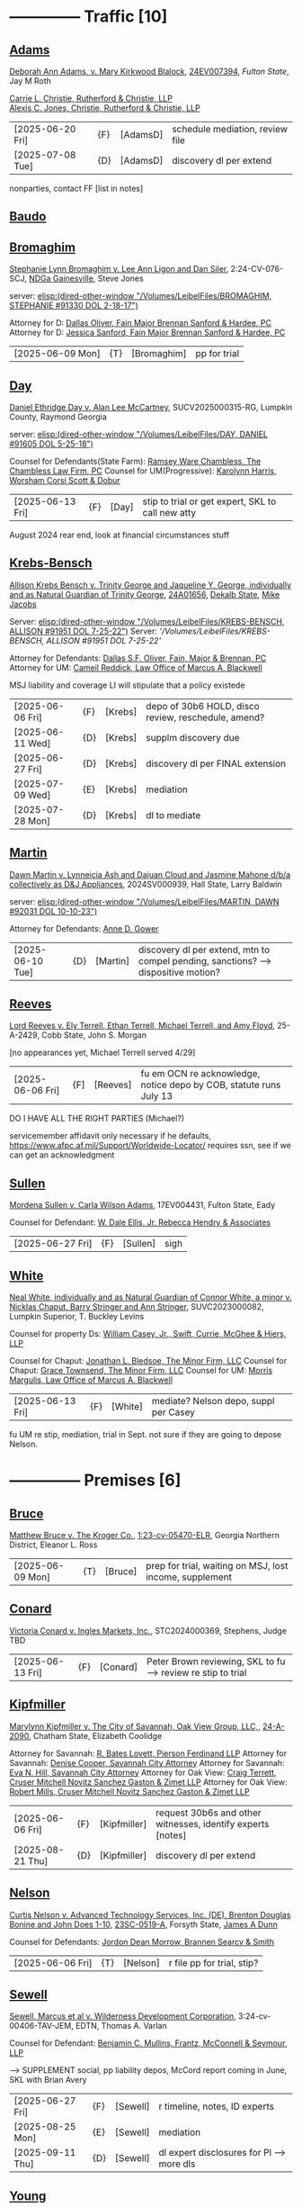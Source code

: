 * headers                                                          :noexport:
#+OPTIONS: toc:nil num:nil H:2 title:nil tags:nil
#+OPTIONS: broken-links:t    ; Ignore broken links
#+OPTIONS: broken-links:mark ; Mark broken links
# HTML style sheet for print CSS. Solarized stylsheet fallback at http://thomasf.github.io/solarized-css/solarized-dark.min.css
#+HTML_HEAD:<link rel="stylesheet" type="text/css" href="css/print-style.css"/>
#+OPTIONS: html-style:nil
#+STARTUP: nofold
#+STARTUP: hideblocks
@@html:<div style="color: blue; font-size: 24px;">Leibel Law Case Status</div>@@
* -------------- Traffic [10]
** [[denote:20240830T130931][Adams]]

[[https://leibel.filevineapp.com/#/project/991037798/calendar/list/2024/12/307394][Deborah Ann Adams, v. Mary Kirkwood Blalock]], [[https://researchga.tylerhost.net/CourtRecordsSearch/#!/case/c807eeabe7085dbeacd6c38c42fca974][24EV007394]], [["https://fultonstate.org/][Fulton State]], Jay M Roth

[[https://www.gabar.org/member-directory/?id=DAD946C89B915C4348327FF364872C6E][Carrie L. Christie, Rutherford & Christie, LLP]]\\
[[https://www.gabar.org/member-directory/?id=8A8954095C2B57D40C6325B2618EDF5B][Alexis C. Jones, Christie, Rutherford & Christie, LLP]]

| [2025-06-20 Fri] | {F}  | [AdamsD] | schedule mediation, review file |
| [2025-07-08 Tue] | {D} | [AdamsD] | discovery dl per extend       |

nonparties, contact FF [list in notes]

** [[denote:20250605T081054][Baudo]]



** [[denote:20231229T092133][Bromaghim]]

[[https://leibel.filevineapp.com/#/project/990515833/calendar/list/2025/2/4][Stephanie Lynn Bromaghim v. Lee Ann Ligon and Dan Siler]], 2:24-CV-076-SCJ, [[https://www.gand.uscourts.gov/court-info/court-locations/gainesville][NDGa Gainesville]], Steve Jones

server: [[elisp:(dired-other-window "/Volumes/LeibelFiles/BROMAGHIM, STEPHANIE  #91330  DOL 2-18-17")]]

Attorney for D: [[https://www.gabar.org/member-directory/?id=C814D15276133F86E0BD83BA7C578EC7][Dallas Oliver, Fain Major Brennan Sanford & Hardee, PC]]\\
Attorney for D: [[https://www.gabar.org/member-directory/?id=E5505FBED4D2F8897D3C665E4B2C2B6A][Jessica Sanford, Fain Major Brennan Sanford & Hardee, PC]]

| [2025-06-09 Mon] | {T} | [Bromaghim] | pp for trial |

** [[denote:20240416T094516][Day]]

[[https://leibel.filevineapp.com/#/project/990516497/calendar/list/2024/12/30][Daniel Ethridge Day v. Alan Lee McCartney]], SUCV2025000315-RG, Lumpkin County, Raymond Georgia

server: [[elisp:(dired-other-window "/Volumes/LeibelFiles/DAY, DANIEL #91605 DOL 5-25-18")]]

Counsel for Defendants(State Farm): [[https://www.gabar.org/member-directory/?id=3EB6D03F841B8C1FABF136A22435732F][Ramsey Ware Chambless, The Chambless Law Firm, PC]]
Counsel for UM(Progressive): [[https://www.gabar.org/member-directory/?id=216764E51F55C50EC50D57CAC113A3D7][Karolynn Harris, Worsham Corsi Scott & Dobur]]

| [2025-06-13 Fri] | {F} | [Day] | stip to trial or get expert, SKL to call new atty |

August 2024 rear end, look at financial circumstances stuff

** [[denote:20240312T113933][Krebs-Bensch]]

[[https://leibel.filevineapp.com/#/project/990415089/calendar/list/2025/2/6][Allison Krebs Bensch v. Trinity George and Jaqueline Y. George, individually and as Natural Guardian of Trinity George]], [[https://researchga.tylerhost.net/CourtRecordsSearch/#!/case/6e0a1c175ea5564e93d53f2537c09357][24A01656]], [[https://dekalbstatecourt.net/][Dekalb State]], [[https://dekalbstatecourt.net/division-a/division-a-judges/judge-mike-jacobs-division-a-5/][Mike Jacobs]]

Server: [[elisp:(dired-other-window "/Volumes/LeibelFiles/KREBS-BENSCH, ALLISON #91951 DOL 7-25-22")]]
Server: [['/Volumes/LeibelFiles/KREBS-BENSCH, ALLISON #91951 DOL 7-25-22']]

Attorney for Defendants: [[https://www.gabar.org/member-directory/?id=C814D15276133F86E0BD83BA7C578EC7][Dallas S.F. Oliver, Fain, Major & Brennan, PC]]\\
Attorney for UM: [[https://www.gabar.org/member-directory/?id=50CCE3989851B341D19E51CCFBF3689A][Cameil Reddick, Law Office of Marcus A. Blackwell]]

MSJ liability and coverage
LI will stipulate that a policy existede

| [2025-06-06 Fri] | {F} | [Krebs] | depo of 30b6 HOLD, disco review, reschedule, amend? |
| [2025-06-11 Wed] | {D} | [Krebs] | supplm discovery due                                |
| [2025-06-27 Fri] | {D} | [Krebs] | discovery dl per FINAL extension                    |
| [2025-07-09 Wed] | {E} | [Krebs] | mediation                                           |
| [2025-07-28 Mon] | {D} | [Krebs] | dl to mediate                                       |

** [[denote:20240528T110056][Martin]]

[[https://leibel.filevineapp.com/#/project/991716232/calendar/list/2025/1/31][Dawn Martin v. Lynneicia Ash and Dajuan Cloud and Jasmine Mahone d/b/a collectively as D&J Appliances]], 2024SV000939, Hall State, Larry Baldwin

server: [[elisp:(dired-other-window "/Volumes/LeibelFiles/MARTIN, DAWN #92031 DOL 10-10-23")]]

Attorney for Defendants: [[https://www.gabar.org/member-directory/?id=F95E177D22659DC6887DD3B5DE2BA549][Anne D. Gower]]

| [2025-06-10 Tue] | {D} | [Martin] | discovery dl per extend, mtn to compel pending, sanctions? --> dispositive motion? |

** [[denote:20250519T112114][Reeves]]

[[https://leibel.filevineapp.com/#/project/991510203/calendar/list/2025/5/19][Lord Reeves v. Ely Terrell, Ethan Terrell, Michael Terrell, and Amy Floyd]], 25-A-2429, Cobb State, John S. Morgan

[no appearances yet, Michael Terrell served 4/29]

| [2025-06-06 Fri] | {F] | [Reeves] | fu em OCN re acknowledge, notice depo by COB, statute runs July 13 |

DO I HAVE ALL THE RIGHT PARTIES (Michael?)

servicemember affidavit only necessary if he defaults, https://www.afpc.af.mil/Support/Worldwide-Locator/ requires ssn, see if we can get an acknowledgment

** [[denote:20240522T135857][Sullen]]

[[https://leibel.filevineapp.com/#/project/990515949/calendar/list/2025/4/3][Mordena Sullen v. Carla Wilson Adams]], 17EV004431, Fulton State, Eady

Counsel for Defendant: [[https://www.gabar.org/member-directory/?id=E4E7606AE12827CA68747D90E2C5E4B1][W. Dale Ellis, Jr. Rebecca Hendry & Associates]]

| [2025-06-27 Fri] | {F} | [Sullen] | sigh |

** [[denote:20240514T121105][White]]

[[https://leibel.filevineapp.com/#/project/990515879/calendar/list/2025/2/14][Neal White, individually and as Natural Guardian of Connor White, a minor v. Nicklas Chaput, Barry Stringer and Ann Stringer]], SUVC2023000082, Lumpkin Superior, T. Buckley Levins

# Counsel for RRG: [[https://www.gabar.org/MemberSearchDetail.cfm?ID=MDIwNzY1][Adam L. Appel, Dermer Appel Ruder, LLC]] 
Counsel for property Ds: [[https://www.gabar.org/member-directory/?id=AB0B2B01E3F21143EB561BE5BC8FE322][William Casey, Jr., Swift, Currie, McGhee & Hiers, LLP]]
# Counsel for property Ds: -NOT IN THE BAR DIRECTORY-(Lane Kublanow, Swift, Currie, McGhee & Hiers, LLP)
Counsel for Chaput: [[https://www.gabar.org/member-directory/?id=9289AF1D273FCC004558E0B96C435A95][Jonathan L. Bledsoe, The Minor Firm, LLC]]
Counsel for Chaput: [[https://www.gabar.org/member-directory/?id=356B8422031D72301CDD25AC2ABC87F7][Grace Townsend, The Minor Firm, LLC]]
Counsel for UM: [[https://www.gabar.org/member-directory/?id=E2F7A6DB49C0100B68A86643DA905A44][Morris Margulis, Law Office of Marcus A. Blackwell]]

| [2025-06-13 Fri] | {F} | [White] | mediate? Nelson depo, suppl per Casey |

fu UM re stip, mediation, trial in Sept. not sure if they are going to depose Nelson.

* -------------- Premises [6]
** [[denote:20230524T144740][Bruce]]

[[https://leibel.filevineapp.com/#/project/990515965/custom/casesummary990000988][Matthew Bruce v. The Kroger Co.]], [[https://ecf.gand.uscourts.gov/cgi-bin/iquery.pl?183017581859587-L_1_0-0-323097][1:23-cv-05470-ELR]], Georgia Northern District, Eleanor L. Ross

| [2025-06-09 Mon] | {T} | [Bruce] | prep for trial, waiting on MSJ, lost income, supplement |

** [[denote:20240409T133728][Conard]]

[[https://leibel.filevineapp.com/#/project/990515978/custom/casesummary990000988][Victoria Conard v. Ingles Markets, Inc.]], STC2024000369, Stephens, Judge TBD

| [2025-06-13 Fri] | {F} | [Conard] | Peter Brown reviewing, SKL to fu --> review re stip to trial |

** [[denote:20240514T090408][Kipfmiller]]

[[https://leibel.filevineapp.com/#/project/991005339/calendar/list/2025/2/7][Marylynn Kipfmiller v. The City of Savannah, Oak View Group, LLC,]], [[https://peachcourt.com/MyCases][24-A-2090]], Chatham State, Elizabeth Coolidge

Attorney for Savannah: [[https://www.gabar.org/member-directory/?id=78799DEAB017E3B80475F4854A4A7A4B][R. Bates Lovett, Pierson Ferdinand LLP]]
Attorney for Savannah: [[https://www.gabar.org/member-directory/?id=A5A50B6509ACAD75AC191AB571C0C84B][Denise Cooper, Savannah City Attorney]]
Attorney for Savannah: [[https://www.gabar.org/member-directory/?id=20AF99CBEA09160FEE5EC2833D06305F][Eva N. Hill, Savannah City Attorney]]
Attorney for Oak View: [[https://www.gabar.org/member-directory/?id=37008CB76EDC3A0DC48DFB1C0C1693C1][Craig Terrett, Cruser Mitchell Novitz Sanchez Gaston & Zimet LLP]]
Attorney for Oak View: [[https://www.gabar.org/member-directory/?id=7FD345AECEA1D06017CABB382D850D77][Robert Mills, Cruser Mitchell Novitz Sanchez Gaston & Zimet LLP]]

| [2025-06-06 Fri] | {F} | [Kipfmiller] | request 30b6s and other witnesses, identify experts [notes] |
| [2025-08-21 Thu] | {D} | [Kipfmiller] | discovery dl per extend                                     |

** [[denote:20240417T151048][Nelson]]

[[https://leibel.filevineapp.com/#/project/990899130/calendar/list/2025/4/2][Curtis Nelson v. Advanced Technology Services, Inc. (DE), Brenton Douglas Bonine and John Does 1-10]], [[https://peachcourt.com/MyCases][23SC-0519-A]], Forsyth State, [[https://www.forsythclerk.com/CourtsAndJudges/JudgeJamesDunn.aspx][James A Dunn]]

Counsel for Defendants: [[https://www.gabar.org/MemberSearchDetail.cfm?ID=NTI1NDkw][Jordon Dean Morrow, Brannen Searcy & Smith]]

| [2025-06-06 Fri] | {T} | [Nelson] | r file pp for trial, stip? |

** [[denote:20240418T092418][Sewell]]

[[https://leibel.filevineapp.com/#/project/990515878/custom/casesummary990000988][Sewell, Marcus et al v. Wilderness Development Corporation]], 3:24-cv-00406-TAV-JEM, EDTN, Thomas A. Varlan

Counsel for Defendant: [[https://fmsllp.com/attorneys/mullins/][Benjamin C. Mullins, Frantz, McConnell & Seymour, LLP]]

--> SUPPLEMENT social, pp liability depos, McCord report coming in June, SKL with Brian Avery 

| [2025-06-27 Fri] | {F} | [Sewell] | r timeline, notes, ID experts             |
| [2025-08-25 Mon] | {E} | [Sewell] | mediation                                 |
| [2025-09-11 Thu] | {D} | [Sewell] | dl expert disclosures for Pl --> more dls |

** [[denote:20240514T134729][Young]]
[[https://leibel.filevineapp.com/#/project/991735117/calendar/list/2025/1/31][Vicky Young v. T-Mobile USA, Inc., Caliber 1 Construction, Inc., Atlanta Flooring Design Centers, Inc., ASE Flooring LLC,  and John Doe 1]], 24-C-07683-S1, Gwinnett State, Emily Brantley

Atty for T-Mobile: [[https://www.gabar.org/member-directory/?id=D503BB29152E614CF8BDE0AD7F893096][Matthew S. Knoop, Polsinelli PC]]
Atty for Atlanta Flooring: [[https://www.gabar.org/member-directory/?id=708DCE518C1AC72B574E695CE74FD7A1][Christopher J. Watkins, Hall Booth Smith PC]]
Atty for Atlanta Flooring: [[https://www.gabar.org/member-directory/?id=C9446F2372B9E29C1186BE94557F1427][William J. Barillas, Hall Booth Smith PC]]
Atty for Caliber 1: [[https://www.gabar.org/member-directory/?id=690D96B16948FA7B7ECE1EBD41CE069C][Mark D. Lefkow, Esq., Copeland, Stair, Valz & Lovell, LLP]]
Atty for Caliber 1: [[https://www.gabar.org/member-directory/?id=7410FA515970ABB6185A917B6BE4D547][Xiaoya Zhu, Esq., Copeland, Stair, Valz & Lovell, LLP]]

Pamela Bispo da Silva
Associate
d: 404.221.2261 | f: 404.523.2345
pbispodasilva@csvl.law (tagging in for Zhu)

17 and 19 June for Atlanta Flooring
waiting on Ace
20000 or 30000 or more if others are putting money on it
not a 2-3x specials case, need to contribute

| [2025-06-16 Mon] | {F} | [Young] | pp depos --> figure out experts, mediate              |
| [2025-06-17 Tue] | {E}  | [Young] | depositions                                           |
| [2025-06-18 Wed] | {E}  | [Young] | depositions                                           |
| [2025-08-01 Fri] | {D} | [Young] | close of discovery per FINAL CMO, dl to disclose experts [none yet] |
| [2025-09-01 Mon] | {D} | [Young] | dl for rebuttal witnesses                                           |
| [2025-09-15 Mon] | {D} | [Young] | dl for mediation                                                    |
| [2025-10-01 Wed] | {D} | [Young] | dl for motions, PTO, MIL, objxn to disco                            |

* -------------- Medmal [4]
** [[denote:20240920T111836][Holderfield]]

[[https://leibel.filevineapp.com/#/project/991737271/calendar/list/2025/2/24][Rickie Alan Holderfield v.Dennis Wang, M.D., Julio Bimbela, R.N., Northeast Georgia, Medical Center, Inc., and Georgia Emergency Department Services, P.C]], 2024SV001333, Hall State, Kelley M. Robertson

Attorney for NGMC and Bimbela: [[https://www.gabar.org/member-directory/?id=3A9AA14E9AE30A57A39115FC60564209][Kristin L. Pierson, Bendin, Sumrall & Ladner, LLC]]
Attorney for GEDS and Wang: [[https://www.gabar.org/member-directory/?id=28837ACB4CED7D4A6CF05C97CD3ACB3D][David Mackenzie, Huff, Powell & Bailey, LLC]]

| [2025-06-24 Tue] | {D} | [Holderfield] | disco dl per extend --> EMTALA waiting CMS, joint and several? |

** [[denote:20240429T083730][Moye]]

[[https://leibel.filevineapp.com/#/project/990516069/calendar/list/2025/2/7][Sheria Moye v. Kimberly Stanley, Monitoring Concepts Neuro, LLC, and US IOM, LLC]], 21A04921, Dekalb State, Kimberly Alexander

Counsel for Stanley, Dickson and monitoring entities: [[https://gabar.reliaguide.com/lawyer/30303-GA-Terrell-Benton-263119][Terrell W. Benton, III, Hall Booth Smith, PC]]
Counsel for Stanley, Dickson and monitoring entities: [[https://gabar.reliaguide.com/lawyer/30303-GA-Sheila-Kazemian-281971][Sheila K. Kazemian, Hall Booth Smith, PC]]

| [2025-09-01 Mon] | {F} | [Moye] | fu pretrial, PTO, trial Jan 12 |

** [[denote:20250403T150013][Murray]]

[[https://leibel.filevineapp.com/#/project/991833998/calendar/list/2025/4/3][Brooke Nichole Murray and Edward J. Murray III, individually and as natural guardians of Coen Elliot Murray, a minor, v. Nada Megally, MD and Modern Obstetrics & Gynecology of North Atlanta, PC]], 24EV005687, Fulton State, Myra Dixon

Attorney for Defendants: [[https://www.gabar.org/member-directory/?id=B432E35C2D57028E99130BC9C1CC4394][Jacob H. Raehn, MMPO Defense at MagMutual]]
Attorney for Defendants: [[https://www.gabar.org/member-directory/?id=4AB1AFA1C78947E587F44447EF0FF2A1][Megan Patterson, MMPO Defense at MagMutual]]

| [2025-06-12 Thu] | {T} | [Murray] | review file re status, discovery closed |

** [[denote:20250404T131648][Willis]]

[[https://leibel.filevineapp.com/#/project/990899474/calendar/list/2025/4/4][Regina Michelle Willis and Darin Willis, individually and as Wrongful Death Claimants in relation to Oliver Duncan Willis, a Deceased Minor, v. Northeast Georgia Medical Center, Inc., Longstreet Clinic, P.C., and Amanda Turner Driskell, CNM]], 2024SV000669, Hall State, Kelley M. Robertson

| [2025-06-13 Fri] | {F} | [Willis] | status |

* -------------- Settlement or Judgment Pending [2]
** [[denote:20240318T150448][Newman]]

[[https://leibel.filevineapp.com/#/project/990516226/custom/casesummary990000988][Daniel Allen Newman v. Kurt Rohan Panton, Humble Leaderology, LLC, and Chick-fil-A, Inc.]], [[https://researchga.tylerhost.net/CourtRecordsSearch/#!/case/47608944336a506b839596f016488104][23EV007755]], Fulton State, Diane Besson

Counsel for Chik-fil-A: [[https://www.gabar.org/member-directory/?id=E1E3DF914309E098B41E36928DC751AD][Brooke Voelzke, Nicolson Law Group]]
Counsel for Panton and HL: [[https://www.gabar.org/member-directory/?id=537478992BF89CEA31FB26C808D4F0DB][Walter McClelland, Freeman Mathis & Gary LLP]]
Counsel for Panton and HL: [[https://www.gabar.org/member-directory/?id=95C312B8198C8086D89B25E05B4F21F1][James Scarbrough, Freeman Mathis & Gary LLP]]
# Counsel for State Farm: [[https://www.gabar.org/MemberSearchDetail.cfm?ID=NTg4NzUz][Daniel C. Prout, Jr., Waldon Adelman Castilla McNamara & Prout]] OUT
# Counsel for State Farm: [[https://www.gabar.org/MemberSearchDetail.cfm?ID=NjgxMTM3][Ryan E. Brightman, Waldon Adelman Castilla McNamara & Prout]] OUT

| SETTLED |

** [[denote:20240312T104552][Smith]]

[["https://leibel.filevineapp.com/#/project/990583973/custom/casesummary990000988][Wanda Smith and Leslie Smith v. Tracy Pagliara, Payton Allen Johnson, Williams Industrial Services Group, Inc., Williams Industrial Services Group, LLC, and Williams Industrial Services]], [[https://researchga.tylerhost.net/CourtRecordsSearch/#!/cases][24EV000284]], Fulton State, John Mather


Attorney for Pagliara et al: [[https://www.gabar.org/member-directory/?id=65F30539E6D3A0F8EE9123155D7A25E1][R. Scott Masterson, Lewis Brisbois Bisgaard & Smith LLP]]\\
Attorney for Pagliara et al: [[https://www.gabar.org/member-directory/?id=633B752DFE8F88138A28147B29BCF20A][Paul R. Borr, Lewis Brisbois Bisgaard & Smith LLP]]\\
Attorney for Pagliara et al: [[https://www.gabar.org/member-directory/?id=DC6E337B245C4AD871508DAB5C92467C][Cameron Q. Ward, Lewis Brisbois Bisgaard & Smith LLP]]\\
Attorney for Johnson: [[https://www.gabar.org/member-directory/?id=87F1C900317AAEA0358FA6A80354EEEB][Brenda Raspberry, Law Office of Andrews and Chavies]] ‭(404) 233-1222‬\\
Attorney for UM: Deanna Jones

| [2025-06-12 Thu] | {F} | [SmithW] | SETTLED with LI, waiting on UM, Rasberry call  |

* -------------- Misc [5]
** [[denote:20240313T103418][ATU adv. MARTA]]

[[elisp:(dired-other-window%20%22/Volumes/Work%20Files/Work%20Sync%20Folders/ATU/%22)][TRO Petition]] dismissed without prejudice so that we can arbitrate by 4/3, need to refile by [2025-09-11 Thu], apparently settiled

[[elisp:(dired-other-window%20%22/Volumes/Work%20Files/Work%20Sync%20Folders/ATU/%22)][New MARTA Case]] 24CV006697 Filed 5-24-24, the REACH outsourcing case, Union is in negotiations, fully briefed and waiting on the Court, status conference set of

| [2025-06-11 Wed] | {F} | [Marta-REACH] | fu reschedule hrg |

[[elisp:(dired-other-window%20%22/Volumes/Work%20Files/Work%20Sync%20Folders/ATU/%22)][APPEAL]] A24A1557, WE WON

[[Arbitration]]

| [2025-06-09 Mon] | {T}  | [Marta-Arb] | pp hearing          |
| [2025-06-12 Thu] | {E}  | [Marta-Arb] | hearing             |

status? everything is fully briefed, decision in appeal by March 14, 2025, no deadline in new MARTA, our TRO answer extended to [10-04 Fri], NLRB thing done

** Lunsford

| [2025-08-12 Tue] | {T} | [Lunsford] | file DOL 2024-07-02 --> [90 days from 5/2] |

** [[denote:20250220T132030][Popphan
]]
| [2025-06-13 Fri] | {F} | [Popphan] | filed, fu re service |

FF mother Jennifer Lowe 693 Sweetwater Church 706-974-8766, father Jeff, MIL Brandy Dollar 706-974-7389

** [[denote:20241009T095427][Wallace, Sherry v. Grady Memorial Hospital et al.]]

| [2025-06-20 Fri] | {F} | [Wallace] | file? |

** FCSO


** [[denote:20240821T100113][Cladding]]

[[https://leibel.filevineapp.com/#/project/992160313/calendar/list/2025/2/5][Cladding and Component Solutions, Inc. v. Phuong K. Nguyen and Cam Ken Construction, LLC, STCV24-01932, State Court of Chatham County, Elizabeth Coolidge]]

[[https://www.gabar.org/member-directory/?id=76B531CCA2947A504CEA34435BF25A76][R. Brandon Galloway, Galloway & Galloway, P.C.]]

| [2025-06-06 Fri] | {F} | [Cladding] | pp depo 6/10, WITHDRAW motion? --> MSJ, rescheduling show cause |
| [2025-06-10 Tue] | {E} | [Cladding] | depo                                                            |

** [[denote:20240522T140017][McKinney v. Jenkins & Stiles et al.]]

Forklift accident in TN - NB answer points finger at other parties,
being handled by TN counsel

[status]: [McKinney] waiting on trial, outside counsel handling

** [[denote:20240416T150121][Riley]]

[[https://leibel.filevineapp.com/#/project/990516197/custom/casesummary990000988][Melissa Riley Carey, individually and as Personal Representative of the Estate of Matthew Wallace Riley, and Christina Greenberg Riley, as Personal Representative of the Estate of Wallace Riley v. Georgia Department of Corrections et al.]], [[https://researchga.tylerhost.net/CourtRecordsSearch/#!/cases][20EV002325]], [[https://www.fultonclerk.org/144/eServices][Fulton State]], [[https://www.fultoncourt.org/sites/default/files/jdglist/judgelist2.pdf][Patsy Y. Porter]]

| [2025-06-09 Mon] | {T}  | [Riley] | trial prep |

--> trial stip filed, PUT TOGETHER, think about whether we need anyone other than Freeman 

** [[denote:20240409T123822][Williams, Julie adv. King]]

[[https://leibel.filevineapp.com/#/project/991874182/custom/casesummary990000988][Howard Stanley King, Jr.and Karrie King v. Julie M. Williams, d/b/a Sellers Realty of Dahlonega]], [[https://peachcourt.com/CaseDocket/index?cno=SUCV2024000164&cty=Lumpkin&crt=Superior][SUCV2024000164]], [[https://www.lumpkincounty.gov/directory.aspx?did=9][Lumpkin Superior]], [[https://www.lumpkincounty.gov/DocumentCenter/View/2510/Court-Personnel-Contact-Information][T.Buckley Levins]]

[[https://gmass.net/meet-the-team/#leadership]]

| [2025-06-09 Mon] | {T} | [Williams] | pp for trial |

** Misc Misc

| [2026-01-05 Mon] | {F} | [CCS]     | Cladding and Component Solutions, Inc. -- annual mtg |
| [XXXX]           | {F} | [Howard]  | PAISLEY - GET IT SETTLED seriously ffs               |
| [2025-06-07 Sat] | {F} | [Fogaros] | pp compl                                             |

- {F} | [Misc] review re confidentiality orders --> Wildeboer, Cotton, Loftin, Hyams, Ballard, Murray [Schuch, Bruce, Young, XXX]

* --

Local variables:
eval: (custom-set-faces '(org-level-1 ((t (:foreground "red")))))
eval: (custom-set-faces '(org-level-2 ((t (:foreground "green")))))
eval: (org-link-set-parameters
        "denote"
        :face '(:foreground "green" :underline t))
End:







